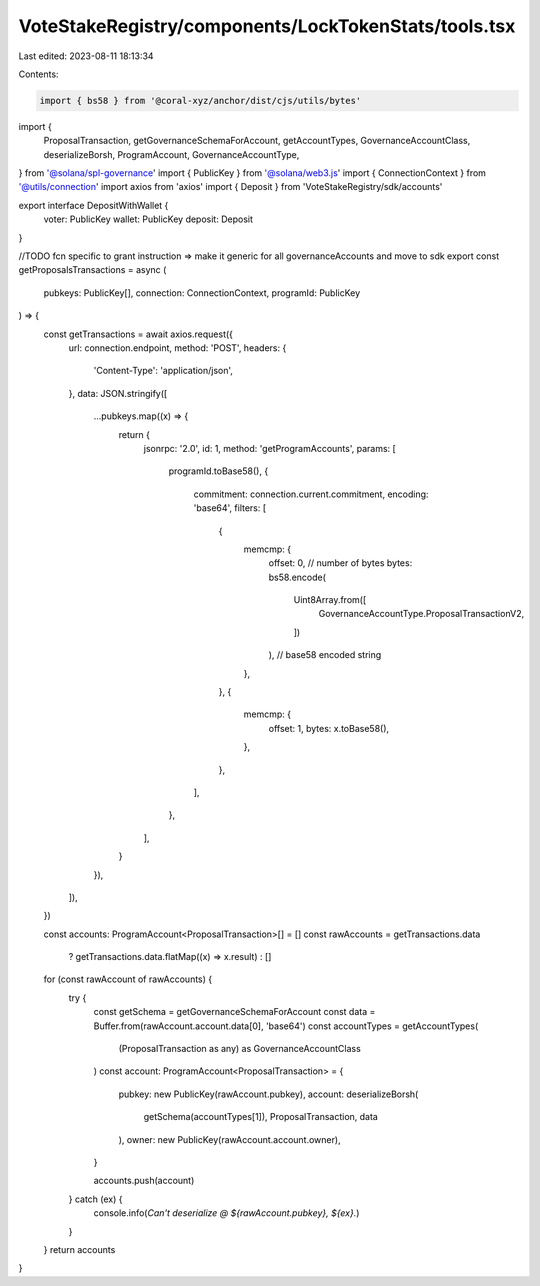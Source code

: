 VoteStakeRegistry/components/LockTokenStats/tools.tsx
=====================================================

Last edited: 2023-08-11 18:13:34

Contents:

.. code-block:: tsx

    import { bs58 } from '@coral-xyz/anchor/dist/cjs/utils/bytes'
import {
  ProposalTransaction,
  getGovernanceSchemaForAccount,
  getAccountTypes,
  GovernanceAccountClass,
  deserializeBorsh,
  ProgramAccount,
  GovernanceAccountType,
} from '@solana/spl-governance'
import { PublicKey } from '@solana/web3.js'
import { ConnectionContext } from '@utils/connection'
import axios from 'axios'
import { Deposit } from 'VoteStakeRegistry/sdk/accounts'

export interface DepositWithWallet {
  voter: PublicKey
  wallet: PublicKey
  deposit: Deposit
}

//TODO fcn specific to grant instruction => make it generic for all governanceAccounts and move to sdk
export const getProposalsTransactions = async (
  pubkeys: PublicKey[],
  connection: ConnectionContext,
  programId: PublicKey
) => {
  const getTransactions = await axios.request({
    url: connection.endpoint,
    method: 'POST',
    headers: {
      'Content-Type': 'application/json',
    },
    data: JSON.stringify([
      ...pubkeys.map((x) => {
        return {
          jsonrpc: '2.0',
          id: 1,
          method: 'getProgramAccounts',
          params: [
            programId.toBase58(),
            {
              commitment: connection.current.commitment,
              encoding: 'base64',
              filters: [
                {
                  memcmp: {
                    offset: 0, // number of bytes
                    bytes: bs58.encode(
                      Uint8Array.from([
                        GovernanceAccountType.ProposalTransactionV2,
                      ])
                    ), // base58 encoded string
                  },
                },
                {
                  memcmp: {
                    offset: 1,
                    bytes: x.toBase58(),
                  },
                },
              ],
            },
          ],
        }
      }),
    ]),
  })

  const accounts: ProgramAccount<ProposalTransaction>[] = []
  const rawAccounts = getTransactions.data
    ? getTransactions.data.flatMap((x) => x.result)
    : []
  for (const rawAccount of rawAccounts) {
    try {
      const getSchema = getGovernanceSchemaForAccount
      const data = Buffer.from(rawAccount.account.data[0], 'base64')
      const accountTypes = getAccountTypes(
        (ProposalTransaction as any) as GovernanceAccountClass
      )
      const account: ProgramAccount<ProposalTransaction> = {
        pubkey: new PublicKey(rawAccount.pubkey),
        account: deserializeBorsh(
          getSchema(accountTypes[1]),
          ProposalTransaction,
          data
        ),
        owner: new PublicKey(rawAccount.account.owner),
      }

      accounts.push(account)
    } catch (ex) {
      console.info(`Can't deserialize @ ${rawAccount.pubkey}, ${ex}.`)
    }
  }
  return accounts
}



